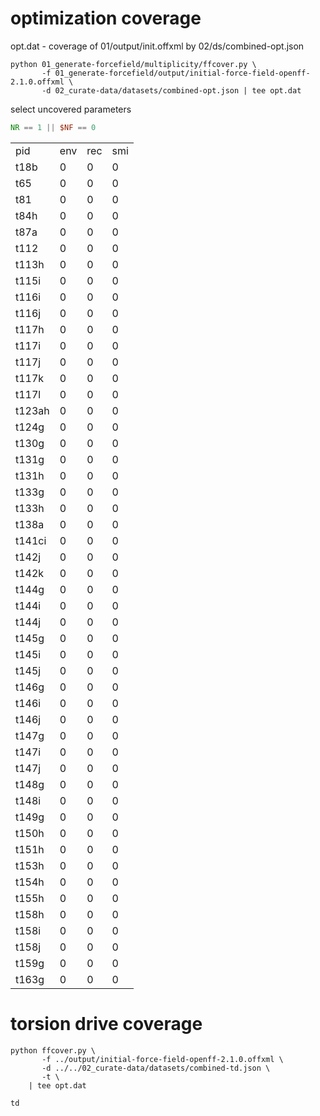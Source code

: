 * optimization coverage
  opt.dat - coverage of 01/output/init.offxml by 02/ds/combined-opt.json

  #+begin_src shell
	python 01_generate-forcefield/multiplicity/ffcover.py \
		   -f 01_generate-forcefield/output/initial-force-field-openff-2.1.0.offxml \
		   -d 02_curate-data/datasets/combined-opt.json | tee opt.dat
  #+end_src

  select uncovered parameters

  #+begin_src awk :in-file opt.dat
	NR == 1 || $NF == 0
  #+end_src

  #+RESULTS:
  | pid    | env | rec | smi |
  | t18b   |   0 |   0 |   0 |
  | t65    |   0 |   0 |   0 |
  | t81    |   0 |   0 |   0 |
  | t84h   |   0 |   0 |   0 |
  | t87a   |   0 |   0 |   0 |
  | t112   |   0 |   0 |   0 |
  | t113h  |   0 |   0 |   0 |
  | t115i  |   0 |   0 |   0 |
  | t116i  |   0 |   0 |   0 |
  | t116j  |   0 |   0 |   0 |
  | t117h  |   0 |   0 |   0 |
  | t117i  |   0 |   0 |   0 |
  | t117j  |   0 |   0 |   0 |
  | t117k  |   0 |   0 |   0 |
  | t117l  |   0 |   0 |   0 |
  | t123ah |   0 |   0 |   0 |
  | t124g  |   0 |   0 |   0 |
  | t130g  |   0 |   0 |   0 |
  | t131g  |   0 |   0 |   0 |
  | t131h  |   0 |   0 |   0 |
  | t133g  |   0 |   0 |   0 |
  | t133h  |   0 |   0 |   0 |
  | t138a  |   0 |   0 |   0 |
  | t141ci |   0 |   0 |   0 |
  | t142j  |   0 |   0 |   0 |
  | t142k  |   0 |   0 |   0 |
  | t144g  |   0 |   0 |   0 |
  | t144i  |   0 |   0 |   0 |
  | t144j  |   0 |   0 |   0 |
  | t145g  |   0 |   0 |   0 |
  | t145i  |   0 |   0 |   0 |
  | t145j  |   0 |   0 |   0 |
  | t146g  |   0 |   0 |   0 |
  | t146i  |   0 |   0 |   0 |
  | t146j  |   0 |   0 |   0 |
  | t147g  |   0 |   0 |   0 |
  | t147i  |   0 |   0 |   0 |
  | t147j  |   0 |   0 |   0 |
  | t148g  |   0 |   0 |   0 |
  | t148i  |   0 |   0 |   0 |
  | t149g  |   0 |   0 |   0 |
  | t150h  |   0 |   0 |   0 |
  | t151h  |   0 |   0 |   0 |
  | t153h  |   0 |   0 |   0 |
  | t154h  |   0 |   0 |   0 |
  | t155h  |   0 |   0 |   0 |
  | t158h  |   0 |   0 |   0 |
  | t158i  |   0 |   0 |   0 |
  | t158j  |   0 |   0 |   0 |
  | t159g  |   0 |   0 |   0 |
  | t163g  |   0 |   0 |   0 |

* torsion drive coverage
  #+begin_src shell
	python ffcover.py \
		   -f ../output/initial-force-field-openff-2.1.0.offxml \
		   -d ../../02_curate-data/datasets/combined-td.json \
		   -t \
		| tee opt.dat
  #+end_src

  #+RESULTS:
  : td
